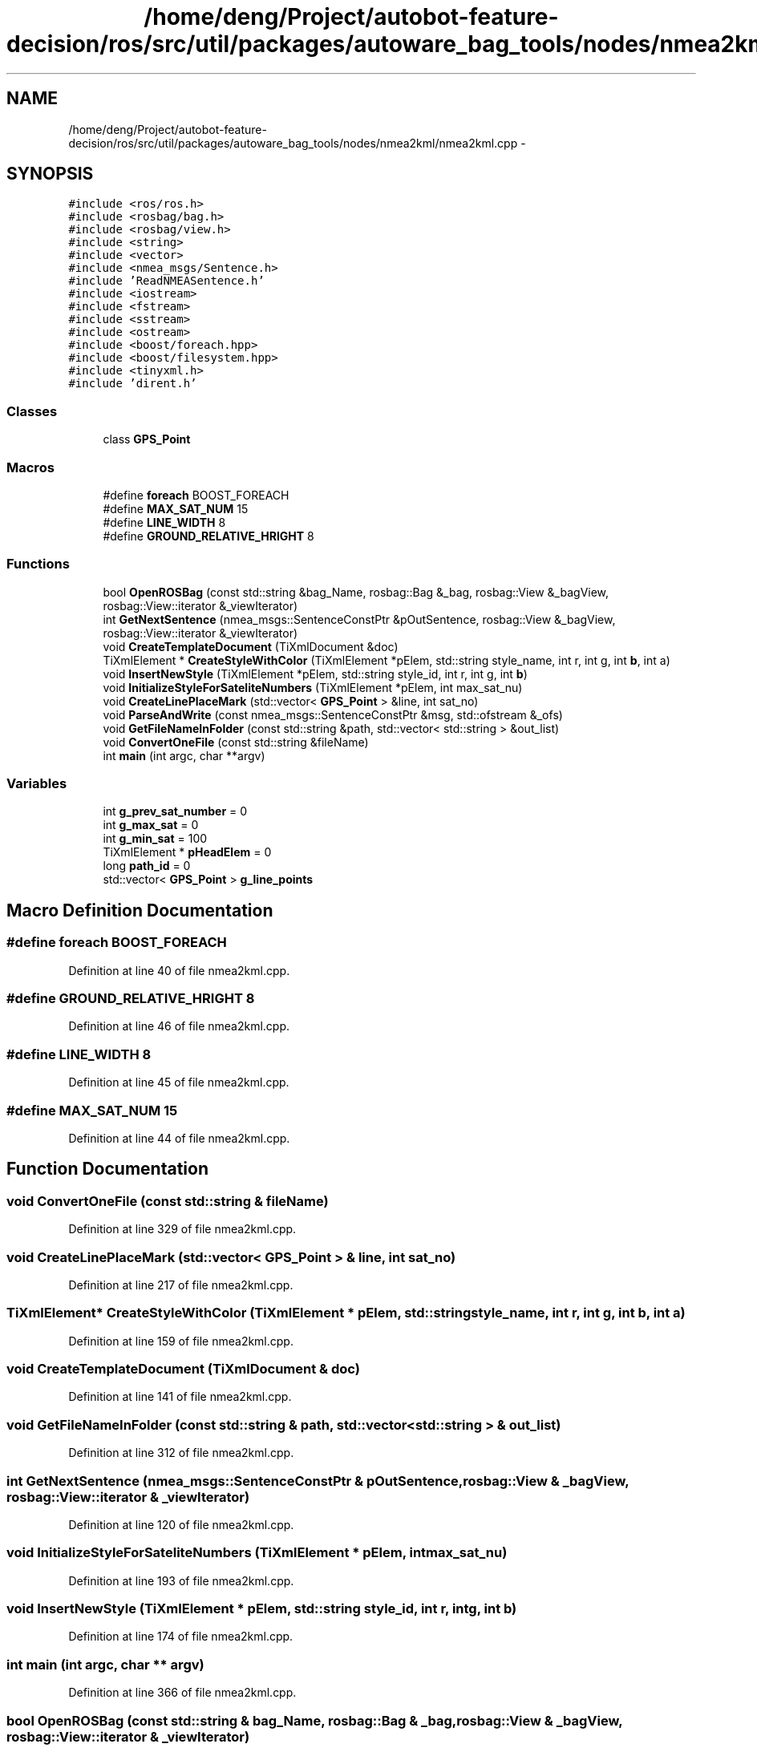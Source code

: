.TH "/home/deng/Project/autobot-feature-decision/ros/src/util/packages/autoware_bag_tools/nodes/nmea2kml/nmea2kml.cpp" 3 "Fri May 22 2020" "Autoware_Doxygen" \" -*- nroff -*-
.ad l
.nh
.SH NAME
/home/deng/Project/autobot-feature-decision/ros/src/util/packages/autoware_bag_tools/nodes/nmea2kml/nmea2kml.cpp \- 
.SH SYNOPSIS
.br
.PP
\fC#include <ros/ros\&.h>\fP
.br
\fC#include <rosbag/bag\&.h>\fP
.br
\fC#include <rosbag/view\&.h>\fP
.br
\fC#include <string>\fP
.br
\fC#include <vector>\fP
.br
\fC#include <nmea_msgs/Sentence\&.h>\fP
.br
\fC#include 'ReadNMEASentence\&.h'\fP
.br
\fC#include <iostream>\fP
.br
\fC#include <fstream>\fP
.br
\fC#include <sstream>\fP
.br
\fC#include <ostream>\fP
.br
\fC#include <boost/foreach\&.hpp>\fP
.br
\fC#include <boost/filesystem\&.hpp>\fP
.br
\fC#include <tinyxml\&.h>\fP
.br
\fC#include 'dirent\&.h'\fP
.br

.SS "Classes"

.in +1c
.ti -1c
.RI "class \fBGPS_Point\fP"
.br
.in -1c
.SS "Macros"

.in +1c
.ti -1c
.RI "#define \fBforeach\fP   BOOST_FOREACH"
.br
.ti -1c
.RI "#define \fBMAX_SAT_NUM\fP   15"
.br
.ti -1c
.RI "#define \fBLINE_WIDTH\fP   8"
.br
.ti -1c
.RI "#define \fBGROUND_RELATIVE_HRIGHT\fP   8"
.br
.in -1c
.SS "Functions"

.in +1c
.ti -1c
.RI "bool \fBOpenROSBag\fP (const std::string &bag_Name, rosbag::Bag &_bag, rosbag::View &_bagView, rosbag::View::iterator &_viewIterator)"
.br
.ti -1c
.RI "int \fBGetNextSentence\fP (nmea_msgs::SentenceConstPtr &pOutSentence, rosbag::View &_bagView, rosbag::View::iterator &_viewIterator)"
.br
.ti -1c
.RI "void \fBCreateTemplateDocument\fP (TiXmlDocument &doc)"
.br
.ti -1c
.RI "TiXmlElement * \fBCreateStyleWithColor\fP (TiXmlElement *pElem, std::string style_name, int r, int g, int \fBb\fP, int a)"
.br
.ti -1c
.RI "void \fBInsertNewStyle\fP (TiXmlElement *pElem, std::string style_id, int r, int g, int \fBb\fP)"
.br
.ti -1c
.RI "void \fBInitializeStyleForSateliteNumbers\fP (TiXmlElement *pElem, int max_sat_nu)"
.br
.ti -1c
.RI "void \fBCreateLinePlaceMark\fP (std::vector< \fBGPS_Point\fP > &line, int sat_no)"
.br
.ti -1c
.RI "void \fBParseAndWrite\fP (const nmea_msgs::SentenceConstPtr &msg, std::ofstream &_ofs)"
.br
.ti -1c
.RI "void \fBGetFileNameInFolder\fP (const std::string &path, std::vector< std::string > &out_list)"
.br
.ti -1c
.RI "void \fBConvertOneFile\fP (const std::string &fileName)"
.br
.ti -1c
.RI "int \fBmain\fP (int argc, char **argv)"
.br
.in -1c
.SS "Variables"

.in +1c
.ti -1c
.RI "int \fBg_prev_sat_number\fP = 0"
.br
.ti -1c
.RI "int \fBg_max_sat\fP = 0"
.br
.ti -1c
.RI "int \fBg_min_sat\fP = 100"
.br
.ti -1c
.RI "TiXmlElement * \fBpHeadElem\fP = 0"
.br
.ti -1c
.RI "long \fBpath_id\fP = 0"
.br
.ti -1c
.RI "std::vector< \fBGPS_Point\fP > \fBg_line_points\fP"
.br
.in -1c
.SH "Macro Definition Documentation"
.PP 
.SS "#define foreach   BOOST_FOREACH"

.PP
Definition at line 40 of file nmea2kml\&.cpp\&.
.SS "#define GROUND_RELATIVE_HRIGHT   8"

.PP
Definition at line 46 of file nmea2kml\&.cpp\&.
.SS "#define LINE_WIDTH   8"

.PP
Definition at line 45 of file nmea2kml\&.cpp\&.
.SS "#define MAX_SAT_NUM   15"

.PP
Definition at line 44 of file nmea2kml\&.cpp\&.
.SH "Function Documentation"
.PP 
.SS "void ConvertOneFile (const std::string & fileName)"

.PP
Definition at line 329 of file nmea2kml\&.cpp\&.
.SS "void CreateLinePlaceMark (std::vector< \fBGPS_Point\fP > & line, int sat_no)"

.PP
Definition at line 217 of file nmea2kml\&.cpp\&.
.SS "TiXmlElement* CreateStyleWithColor (TiXmlElement * pElem, std::string style_name, int r, int g, int b, int a)"

.PP
Definition at line 159 of file nmea2kml\&.cpp\&.
.SS "void CreateTemplateDocument (TiXmlDocument & doc)"

.PP
Definition at line 141 of file nmea2kml\&.cpp\&.
.SS "void GetFileNameInFolder (const std::string & path, std::vector< std::string > & out_list)"

.PP
Definition at line 312 of file nmea2kml\&.cpp\&.
.SS "int GetNextSentence (nmea_msgs::SentenceConstPtr & pOutSentence, rosbag::View & _bagView, rosbag::View::iterator & _viewIterator)"

.PP
Definition at line 120 of file nmea2kml\&.cpp\&.
.SS "void InitializeStyleForSateliteNumbers (TiXmlElement * pElem, int max_sat_nu)"

.PP
Definition at line 193 of file nmea2kml\&.cpp\&.
.SS "void InsertNewStyle (TiXmlElement * pElem, std::string style_id, int r, int g, int b)"

.PP
Definition at line 174 of file nmea2kml\&.cpp\&.
.SS "int main (int argc, char ** argv)"

.PP
Definition at line 366 of file nmea2kml\&.cpp\&.
.SS "bool OpenROSBag (const std::string & bag_Name, rosbag::Bag & _bag, rosbag::View & _bagView, rosbag::View::iterator & _viewIterator)"

.PP
Definition at line 79 of file nmea2kml\&.cpp\&.
.SS "void ParseAndWrite (const nmea_msgs::SentenceConstPtr & msg, std::ofstream & _ofs)"

.PP
Definition at line 263 of file nmea2kml\&.cpp\&.
.SH "Variable Documentation"
.PP 
.SS "std::vector<\fBGPS_Point\fP> g_line_points"

.PP
Definition at line 77 of file nmea2kml\&.cpp\&.
.SS "int g_max_sat = 0"

.PP
Definition at line 52 of file nmea2kml\&.cpp\&.
.SS "int g_min_sat = 100"

.PP
Definition at line 53 of file nmea2kml\&.cpp\&.
.SS "int g_prev_sat_number = 0"

.PP
Definition at line 51 of file nmea2kml\&.cpp\&.
.SS "long path_id = 0"

.PP
Definition at line 55 of file nmea2kml\&.cpp\&.
.SS "TiXmlElement* pHeadElem = 0"

.PP
Definition at line 54 of file nmea2kml\&.cpp\&.
.SH "Author"
.PP 
Generated automatically by Doxygen for Autoware_Doxygen from the source code\&.
